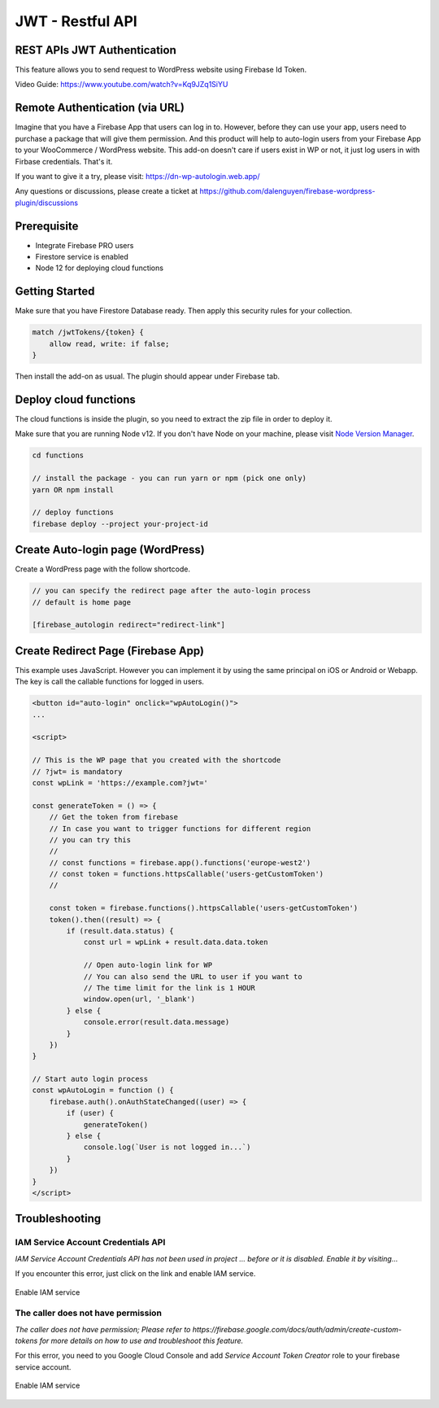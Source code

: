 .. raw:: html

    <style> .red {color:red} </style>

JWT - Restful API
=============


REST APIs JWT Authentication
----------------------------------

This feature allows you to send request to WordPress website using Firebase Id Token.

Video Guide: https://www.youtube.com/watch?v=Kq9JZq1SiYU

Remote Authentication (via URL)
----------------------------------

Imagine that you have a Firebase App that users can log in to. However, before they can use your app, users need to purchase a package that will give them permission. And this product will help to auto-login users from your Firebase App to your WooCommerce / WordPress website. This add-on doesn't care if users exist in WP or not, it just log users in with Firbase credentials. That's it. 

If you want to give it a try, please visit: https://dn-wp-autologin.web.app/

Any questions or discussions, please create a ticket at https://github.com/dalenguyen/firebase-wordpress-plugin/discussions

Prerequisite
----------------------------------

- Integrate Firebase PRO users
- Firestore service is enabled
- Node 12 for deploying cloud functions

Getting Started
----------------------------------

Make sure that you have Firestore Database ready. Then apply this security rules for your collection. 

.. code-block:: bash

    match /jwtTokens/{token} {
        allow read, write: if false;
    }

Then install the add-on as usual. The plugin should appear under Firebase tab. 

Deploy cloud functions
----------------------------------

The cloud functions is inside the plugin, so you need to extract the zip file in order to deploy it. 

Make sure that you are running Node v12. If you don't have Node on your machine, please visit `Node Version Manager <https://github.com/nvm-sh/nvm>`_. 

.. code-block:: bash

    cd functions 

    // install the package - you can run yarn or npm (pick one only)
    yarn OR npm install 

    // deploy functions 
    firebase deploy --project your-project-id

Create Auto-login page (WordPress)
----------------------------------

Create a WordPress page with the follow shortcode.

.. code-block:: bash

    // you can specify the redirect page after the auto-login process
    // default is home page

    [firebase_autologin redirect="redirect-link"]


Create Redirect Page (Firebase App)
----------------------------------

This example uses JavaScript. However you can implement it by using the same principal on iOS or Android or Webapp. The key is call the callable functions for logged in users. 

.. code-block:: bash

    <button id="auto-login" onclick="wpAutoLogin()">
    ...

    <script>

    // This is the WP page that you created with the shortcode
    // ?jwt= is mandatory
    const wpLink = 'https://example.com?jwt='

    const generateToken = () => {
        // Get the token from firebase 
        // In case you want to trigger functions for different region
        // you can try this 
        //
        // const functions = firebase.app().functions('europe-west2')
        // const token = functions.httpsCallable('users-getCustomToken')
        // 
        
        const token = firebase.functions().httpsCallable('users-getCustomToken')
        token().then((result) => {
            if (result.data.status) {
                const url = wpLink + result.data.data.token

                // Open auto-login link for WP
                // You can also send the URL to user if you want to
                // The time limit for the link is 1 HOUR
                window.open(url, '_blank')
            } else {
                console.error(result.data.message)
            }
        })
    }

    // Start auto login process 
    const wpAutoLogin = function () {
        firebase.auth().onAuthStateChanged((user) => {
            if (user) {
                generateToken()
            } else {
                console.log(`User is not logged in...`)
            }
        })
    }
    </script>
    
Troubleshooting
----------------------------------

IAM Service Account Credentials API
```````````````````

`IAM Service Account Credentials API has not been used in project ... before or it is disabled. Enable it by visiting...`

If you encounter this error, just click on the link and enable IAM service.

.. figure:: /images/extensions/jwt/enable-IAM-service.png
    :scale: 70%
    :align: center

    Enable IAM service


The caller does not have permission
```````````````````

`The caller does not have permission; Please refer to https://firebase.google.com/docs/auth/admin/create-custom-tokens for more details on how to use and troubleshoot this feature.`

For this error, you need to you Google Cloud Console and add `Service Account Token Creator` role to your firebase service account.

.. figure:: /images/extensions/jwt/add-service-account-token-creator.png
    :scale: 70%
    :align: center

    Enable IAM service    